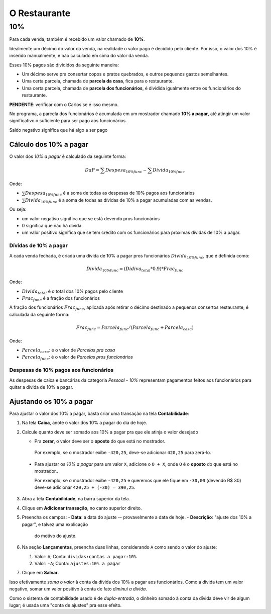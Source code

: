 #############
O Restaurante
#############

.. _restaurante-10%:

10%
===

Para cada venda, também é recebido um valor chamado de **10%**.

Idealmente um décimo do valor da venda, na realidade o valor pago é
decidido pelo cliente. Por isso, o valor dos 10% é inserido manualmente,
e não calculado em cima do valor da venda.

Esses 10% pagos são divididos da seguinte maneira:

* Um décimo serve pra consertar copos e pratos quebrados, e outros pequenos
  gastos semelhantes.

* Uma certa parcela, chamada de **parcela da casa**, fica para o
  restaurante.

* Uma certa parcela, chamada de **parcela dos funcionários**, é dividida
  igualmente entre os funcionários do restaurante.

**PENDENTE**: verificar com o Carlos se é isso mesmo.

No programa, a parcela dos funcionários é acumulada em um mostrador
chamado **10% a pagar**, até atingir um valor significativo o suficiente
para ser pago aos funcionários.

Saldo negativo significa que há algo a ser pago 

Cálculo dos 10% a pagar
^^^^^^^^^^^^^^^^^^^^^^^

O valor dos *10% a pagar* é calculado da seguinte forma:

.. math::
    DaP = \sum Despesa_{10\% func} - \sum Divida_{10\% func}

Onde:

* :math:`\sum Despesa_{10\% func}` é a soma de todas as despesas de 10%
  pagos aos funcionários

* :math:`\sum Divida_{10\% func}` é a soma de todas as dívidas de 10% a
  pagar acumuladas com as vendas.

Ou seja:

* um valor negativo significa que se está devendo pros funcionários

* 0 significa que não há dívida

* um valor positivo significa que se tem crédito com os funcionários
  para próximas dívidas de 10% a pagar.

Dívidas de 10% a pagar
----------------------

A cada venda fechada, é criada uma dívida de 10% a pagar pros funcionários
:math:`Divida_{10\% func}`, que é definida como:

.. math::
    Divida_{10\% func} = (Didiva_total * 0.9) * Frac_{func}

Onde:

* :math:`Divida_{total}` é o total dos 10% pagos pelo cliente
* :math:`Frac_{func}` é a fração dos funcionários

A fração dos funcionários :math:`Frac_{func}`, aplicada após retirar o décimo
destinado a pequenos consertos restaurante, é calculada da seguinte
forma:

.. math::
    Frac_{func} = Parcela_{func} / (Parcela_{func} + Parcela_{casa})

Onde:

* :math:`Parcela_{casa}`: é o valor de *Parcelas pra casa*
* :math:`Parcela_{func}`: é o valor de *Parcelas pros funcionários*


Despesas de 10% pagos aos funcionários
--------------------------------------

As despesas de caixa e bancárias da categoria *Pessoal - 10%*
representam pagamentos feitos aos funcionários para quitar a dívida de
10% a pagar.

Ajustando os 10% a pagar
^^^^^^^^^^^^^^^^^^^^^^^^

Para ajustar o valor dos 10% a pagar, basta criar uma transação na tela **Contabilidade**:

1. Na tela **Caixa**, anote o valor dos 10% a pagar do dia de hoje.

2. Calcule quanto deve ser somado aos 10% a pagar pra que ele
   atinja o valor desejado

   - Pra **zerar**, o valor deve ser o **oposto** do que está no
     mostrador.

    Por exemplo, se o mostrador exibe ``-420,25``, deve-se adicionar
    ``420,25`` para zerá-lo.

  - Para ajustar os *10% a pagar* para um valor ``X``, adicione o
    ``O + X``, onde ``O`` é o **oposto** do que está no mostrador..

    Por exemplo, se o mostrador exibe ``-420,25`` e queremos que ele
    fique em ``-30,00`` (devendo R$ 30)  deve-se adicionar ``420,25 +
    (-30) = 390,25``.

3. Abra a tela **Contabilidade**, na barra superior da tela.

4. Clique em **Adicionar transação**, no canto superior direito.

5. Preencha os campos:
   - **Data**: a data do ajuste -- provavelmente a data de hoje.
   - **Descrição**: "ajuste dos 10% a pagar", e talvez uma explicação
     do motivo do ajuste.

6. Na seção **Lançamentos**, preencha duas linhas, considerando ``A``
   como sendo o valor do ajuste:

   1. Valor: ``A``; Conta: ``dividas:contas a pagar:10%``
   2. Valor: ``-A``; Conta: ``ajustes:10% a pagar``

7. Clique em **Salvar**.


Isso efetivamente *soma o valor* à conta da dívida dos 10% a pagar
aos funcionários. Como a dívida tem um valor negativo, somar um valor
positivo à conta de fato *diminui a dívida*.

Como o sistema de contabilidade usado é de *dupla-entrada*, o
dinheiro somado à conta da dívida deve vir de algum lugar; é usada
uma "conta de ajustes" pra esse efeito.
